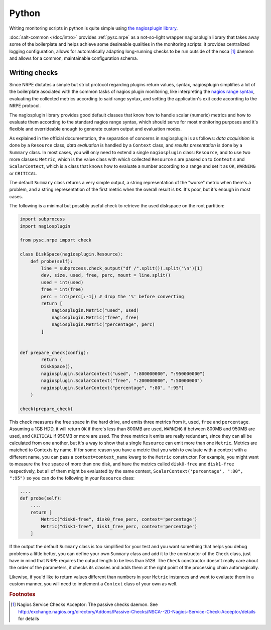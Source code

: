 ..
   Copyright (c) 2014, Tomas Neme
   All rights reserved.

   Redistribution and use in source and binary forms, with or without
   modification, are permitted provided that the following conditions are met:

       1. Redistributions of source code must retain the above copyright notice,
          this list of conditions and the following disclaimer.
       2. Redistributions in binary form must reproduce the above copyright
          notice, this list of conditions and the following disclaimer in the
          documentation and/or other materials provided with the distribution.

   Neither the name of Bruno Clermont nor the names of its contributors may be used
   to endorse or promote products derived from this software without specific
   prior written permission.

   THIS SOFTWARE IS PROVIDED BY THE COPYRIGHT HOLDERS AND CONTRIBUTORS "AS IS"
   AND ANY EXPRESS OR IMPLIED WARRANTIES, INCLUDING, BUT NOT LIMITED TO,
   THE IMPLIED WARRANTIES OF MERCHANTABILITY AND FITNESS FOR A PARTICULAR
   PURPOSE ARE DISCLAIMED. IN NO EVENT SHALL THE COPYRIGHT OWNER OR CONTRIBUTORS
   BE LIABLE FOR ANY DIRECT, INDIRECT, INCIDENTAL, SPECIAL, EXEMPLARY, OR
   CONSEQUENTIAL DAMAGES (INCLUDING, BUT NOT LIMITED TO, PROCUREMENT OF
   SUBSTITUTE GOODS OR SERVICES; LOSS OF USE, DATA, OR PROFITS; OR BUSINESS
   INTERRUPTION) HOWEVER CAUSED AND ON ANY THEORY OF LIABILITY, WHETHER IN
   CONTRACT, STRICT LIABILITY, OR TORT (INCLUDING NEGLIGENCE OR OTHERWISE)
   ARISING IN ANY WAY OUT OF THE USE OF THIS SOFTWARE, EVEN IF ADVISED OF THE
   POSSIBILITY OF SUCH DAMAGE.

Python
======

Writing monitoring scripts in python is quite simple using `the
nagiosplugin library <http://pythonhosted.org/nagiosplugin/>`__.

:doc:`salt-common </doc/intro>` provides :ref:`pysc.nrpe` as a
not-so-light wrapper nagiosplugin library that takes away some of
the boilerplate and helps achieve some desireable qualities in the
monitoring scripts: it provides centralized logging configuration,
allows for automatically adapting long-running checks to be run
outside of the nsca [#nsca]_ daemon and allows for a common,
maintainable configuration schema.

Writing checks
--------------

Since NRPE dictates a simple but strict protocol regarding plugins
return values, syntax, nagiosplugin simplifies a lot of the
boilerplate asociated with the common tasks of nagios plugin
monitoring, like interpreting the `nagios range syntax
<https://nagios-plugins.org/doc/guidelines.html#THRESHOLDFORMAT>`_,
evaluating the collected metrics according to said range syntax, and
setting the application's exit code according to the NRPE protocol.

The nagiosplugin library provides good default classes that know how
to handle scalar (numeric) metrics and how to evaluate them according
to the standard nagios range syntax, which should serve for most
monitoring purposes and it's flexible and overrideable enough to
generate custom output and evaluation modes.

As explained in the official documentation, the separation of concerns
in nagiosplugin is as follows: *data acquisition* is done by a
``Resource`` class, *data evaluation* is handled by a ``Context``
class, and *results presentation* is done by a ``Summary`` class. In
most cases, you will only need to extend a single ``nagiosplugin``
class: ``Resource``, and to use two more classes: ``Metric``, which is
the value class with which collected  ``Resource`` s are passed on to
``Context`` s and ``ScalarContext``, which is a class that knows how to
evaluate a number according to a range and set it as ``OK``,
``WARNING`` or ``CRITICAL``.

The default ``Summary`` class returns a very simple output, a string
representation of the "worse" metric when there's a problem, and a
string representation of the first metric when the overall result is
``OK``. It's poor, but it's enough in most cases.

The following is a minimal but possibly useful check to retrieve the used
diskspace on the root partition:

.. code-block:: python

    import subprocess
    import nagiosplugin

    from pysc.nrpe import check

    class DiskSpace(nagiosplugin.Resource):
        def probe(self):
            line = subprocess.check_output("df /".split()).split("\n")[1]
            dev, size, used, free, perc, mount = line.split()
            used = int(used)
            free = int(free)
            perc = int(perc[:-1]) # drop the '%' before converting
            return [
                nagiosplugin.Metric("used", used)
                nagiosplugin.Metric("free", free)
                nagiosplugin.Metric("percentage", perc)
            ]


    def prepare_check(config):
	    return (
            DiskSpace(),
            nagiosplugin.ScalarContext("used", ":800000000", ":950000000")
            nagiosplugin.ScalarContext("free", ":200000000", ":50000000")
            nagiosplugin.ScalarContext("percentage", ":80", ":95")
        )

    check(prepare_check)

This check measures the free space in the hard drive, and emits three
metrics from it, ``used``, ``free`` and ``percentage``. Assuming a
1GB HDD, it will return ``OK`` if there's less than 800MB are
used, ``WARNING`` if between 800MB and 950MB are used, and
``CRITICAL`` if 950MB or more are used. The three metrics it emits are
really redundant, since they can all be calculated from one another,
but it's a way to show that a single ``Resource`` can emit more than
one ``Metric``. Metrics are matched to Contexts by name. If for some
reason you have a metric that you wish to evaluate with a context with
a different name, you can pass a ``context=context_name`` kwarg to the
``Metric`` constructor. For example, you might want to measure the
free space of more than one disk, and have the metrics called
``disk0-free`` and ``disk1-free`` respectively, but all of them might
be evaluated by the same context, ``ScalarContext('percentage', ":80",
":95")`` so you can do the following in your ``Resource`` class:

.. code-block:: python

    ....
    def probe(self):
        ....
        return [
            Metric("disk0-free", disk0_free_perc, context='percentage')
            Metric("disk1-free", disk1_free_perc, context='percentage')
        ]

If the output the default ``Summary`` class is too simplified for your
test and you want something that helps you debug problems a little
better, you can define your own ``Summary`` class and add it to the
constructor of the ``Check`` class, just have in mind that NRPE requires
the output length to be less than 512B. The ``Check`` constructor
doesn't really care about the order of the parameters, it checks its
classes and adds them at the right point of the processing chain
automagically.

Likewise, if you'd like to return values different than numbers in
your ``Metric`` instances and want to evaluate them in a custom
manner, you will need to implement a ``Context`` class of your own as well.

.. rubric:: Footnotes

.. [#nsca] Nagios Service Checks Acceptor: The passive checks daemon.
		   See `<http://exchange.nagios.org/directory/Addons/Passive-Checks/NSCA--2D-Nagios-Service-Check-Acceptor/details>`_
		   for details
